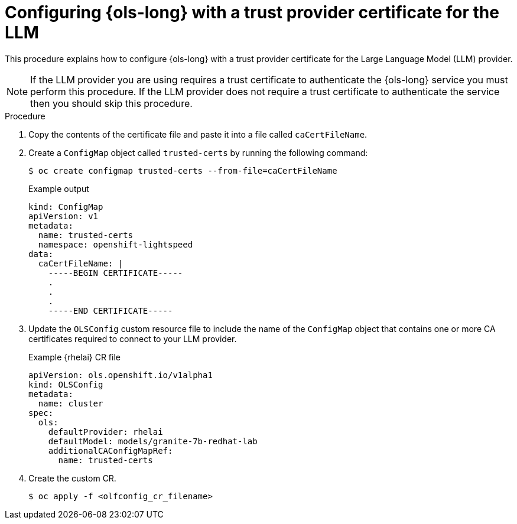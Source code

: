 // This module is used in the following assemblies:

// * configure/ols-configuring-openshift-lightspeed.adoc

:_mod-docs-content-type: PROCEDURE
[id="ols-configuring-openshift-lightspeed-with-a-trust-certificate-required-by-llm-provider_{context}"]
= Configuring {ols-long} with a trust provider certificate for the LLM 

This procedure explains how to configure {ols-long} with a trust provider certificate for the Large Language Model (LLM) provider.

[NOTE]
====
If the LLM provider you are using requires a trust certificate to authenticate the {ols-long} service you must perform this procedure. If the LLM provider does not require a trust certificate to authenticate the service then you should skip this procedure.
====

.Procedure

. Copy the contents of the certificate file and paste it into a file called `caCertFileName`.

. Create a `ConfigMap` object called `trusted-certs` by running the following command:
+
[source,terminal]
----
$ oc create configmap trusted-certs --from-file=caCertFileName
----
+
.Example output
[source,terminal]
----
kind: ConfigMap
apiVersion: v1
metadata:
  name: trusted-certs
  namespace: openshift-lightspeed
data:
  caCertFileName: |
    -----BEGIN CERTIFICATE-----
    .
    .
    .
    -----END CERTIFICATE-----  
----

. Update the `OLSConfig` custom resource file to include the name of the `ConfigMap` object that contains one or more CA certificates required to connect to your LLM provider.
+
.Example {rhelai} CR file
[source,yaml,subs="attributes,verbatim"]
----
apiVersion: ols.openshift.io/v1alpha1
kind: OLSConfig
metadata:
  name: cluster
spec:
  ols:
    defaultProvider: rhelai
    defaultModel: models/granite-7b-redhat-lab
    additionalCAConfigMapRef:
      name: trusted-certs
----
 
 . Create the custom CR.
+
[source,terminal]
----
$ oc apply -f <olfconfig_cr_filename> 
----
